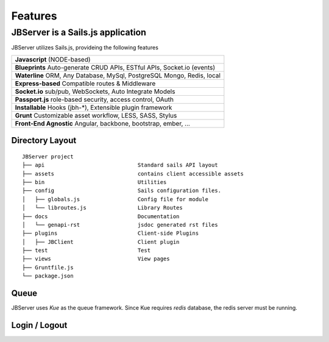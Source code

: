 ********
Features
********

JBServer is a Sails.js application
**********************************

JBServer utilizes Sails.js, provideing the following features

+-------------------------------------------------------------------------------+
| **Javascript** (NODE-based)                                                   |
+-------------------------------------------------------------------------------+
| **Blueprints** Auto-generate  CRUD APIs, ESTful APIs, Socket.io (events)      |
+-------------------------------------------------------------------------------+
| **Waterline** ORM, Any Database, MySql, PostgreSQL Mongo, Redis, local        |
+-------------------------------------------------------------------------------+
| **Express-based** Compatible routes & Middleware                              |
+-------------------------------------------------------------------------------+
| **Socket.io** sub/pub, WebSockets, Auto Integrate Models                      |
+-------------------------------------------------------------------------------+
| **Passport.js** role-based security, access control, OAuth                    |
+-------------------------------------------------------------------------------+
| **Installable** Hooks (jbh-*), Extensible plugin framework                    |
+-------------------------------------------------------------------------------+
| **Grunt** Customizable asset workflow, LESS, SASS, Stylus                     |
+-------------------------------------------------------------------------------+
| **Front-End Agnostic** Angular, backbone, bootstrap, ember, ...               |
+-------------------------------------------------------------------------------+

Directory Layout
================

::

    JBServer project
    ├── api                             Standard sails API layout
    ├── assets                          contains client accessible assets
    ├── bin                             Utilities
    ├── config                          Sails configuration files.
    │   ├── globals.js                  Config file for module
    │   └── libroutes.js                Library Routes
    ├── docs                            Documentation
    │   └── genapi-rst                  jsdoc generated rst files
    ├── plugins                         Client-side Plugins
    │   ├── JBClient                    Client plugin             
    ├── test                            Test
    ├── views                           View pages
    ├── Gruntfile.js          
    └── package.json


Queue
=====

JBServer uses *Kue* as the queue framework.  Since Kue requires *redis* database, 
the redis server must be running.

Login / Logout
==============

.. image:: img/login.jpg

.. image:: img/register.jpg

.. image:: img/logout-integrated.jpg

.. image:: img/login-integrated.jpg

